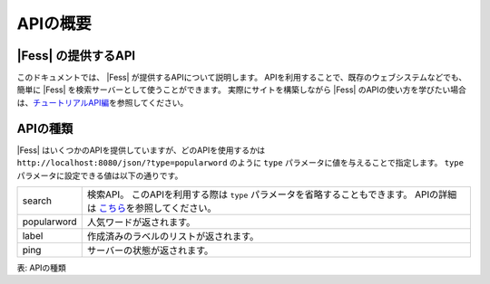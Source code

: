 ==================
APIの概要
==================


|Fess| の提供するAPI
==================

このドキュメントでは、 |Fess| が提供するAPIについて説明します。
APIを利用することで、既存のウェブシステムなどでも、簡単に |Fess| を検索サーバーとして使うことができます。
実際にサイトを構築しながら |Fess| のAPIの使い方を学びたい場合は、\ `チュートリアルAPI編 <../../articles/article-3.html>`__\ を参照してください。

APIの種類
==================

.. TODO: favorite, favorites

|Fess| はいくつかのAPIを提供していますが、どのAPIを使用するかは
``http://localhost:8080/json/?type=popularword``
のように ``type`` パラメータに値を与えることで指定します。
``type`` パラメータに設定できる値は以下の通りです。

+----------------+-----------------------------------------------------------------------------------------------------------------------------------------------+
| search         | 検索API。 このAPIを利用する際は ``type`` パラメータを省略することもできます。 APIの詳細は \ `こちら <api-search.html>`__\ を参照してください。|
+----------------+-----------------------------------------------------------------------------------------------------------------------------------------------+
| popularword    | 人気ワードが返されます。                                                                                                                      |
+----------------+-----------------------------------------------------------------------------------------------------------------------------------------------+
| label          | 作成済みのラベルのリストが返されます。                                                                                                        |
+----------------+-----------------------------------------------------------------------------------------------------------------------------------------------+
| ping           | サーバーの状態が返されます。                                                                                                                  |
+----------------+-----------------------------------------------------------------------------------------------------------------------------------------------+

表: APIの種類
